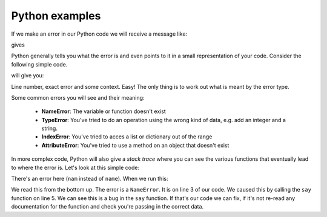 Python examples
~~~~~~~~~~~~~~~~
.. index::
  single; Syntax Errors; python

If we make an error in our Python code we will receive a message like:

.. code-block:: Python
    :caption: |python|

    impot numpy
    
gives

.. code-block:: output
    :caption: |cli| |python|

    impot numpy
          ^
    SyntaxError: invalid syntax

Python generally tells you what the error is and even points to it in a small representation of your code.
Consider the following simple code.

.. code-block:: Python
    :caption: |python|

    def calculate_sum(a, b):
        total = a + b
        return total

    x = 5
    y = 10
    z = calculate_sum(x, w)
    print(z)

will give you:

.. code-block:: bash
    :caption: |cli| |python|

          5 x = 5
          6 y = 10
    ----> 7 z = calculate_sum(x, w)
          8 print(z)

    NameError: name 'w' is not defined

Line number, exact error and some context. Easy! The only thing is to work out what is meant by the error type.

Some common errors you will see and their meaning:

 * **NameError**: The variable or function doesn't exist
 * **TypeError**: You've tried to do an operation using the wrong kind of data, e.g. add an integer and a string.
 * **IndexError**: You've tried to acces a list or dictionary out of the range
 * **AttributeError**: You've tried to use a method on an object that doesn't exist

In more complex code, Python will also give a *stack trace* where you can see the various
functions that eventually lead to where the error is. Let's look at this simple code:

.. code-block:: Python
    :caption: |python|

    # example.py
    def say(name):
        print('Hello, ' + nam)

    say('Jon')

There's an error here (``nam`` instead of ``name``). When we run this:

.. code-block:: bash
    :caption: |cli| |python|


    Traceback (most recent call last):
      File "test.py", line 5, in <module>
        say('Jon')
      File "test.py", line 3, in say
        print('Hello, ' + nam)
    NameError: name 'nam' is not defined

We read this from the bottom up. The error is a ``NameError``. It is on line 3 of our code. We caused this by calling
the ``say`` function on line 5. We can see this is a bug in the ``say`` function. If that's our code we can fix, if it's not
re-read any documentation for the function and check you're passing in the correct data. 
